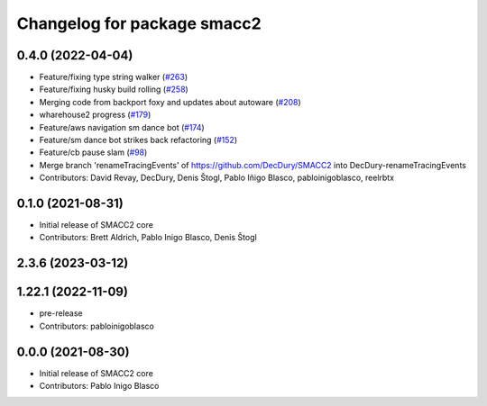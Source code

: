 ^^^^^^^^^^^^^^^^^^^^^^^^^^^^
Changelog for package smacc2
^^^^^^^^^^^^^^^^^^^^^^^^^^^^

0.4.0 (2022-04-04)
------------------
* Feature/fixing type string walker (`#263 <https://github.com/StoglRobotics-forks/SMACC2/issues/263>`_)
* Feature/fixing husky build rolling (`#258 <https://github.com/StoglRobotics-forks/SMACC2/issues/258>`_)
* Merging code from backport foxy and updates about autoware (`#208 <https://github.com/StoglRobotics-forks/SMACC2/issues/208>`_)
* wharehouse2 progress (`#179 <https://github.com/StoglRobotics-forks/SMACC2/issues/179>`_)
* Feature/aws navigation sm dance bot (`#174 <https://github.com/StoglRobotics-forks/SMACC2/issues/174>`_)
* Feature/sm dance bot strikes back refactoring (`#152 <https://github.com/StoglRobotics-forks/SMACC2/issues/152>`_)
* Feature/cb pause slam (`#98 <https://github.com/StoglRobotics-forks/SMACC2/issues/98>`_)
* Merge branch 'renameTracingEvents' of https://github.com/DecDury/SMACC2 into DecDury-renameTracingEvents
* Contributors: David Revay, DecDury, Denis Štogl, Pablo Iñigo Blasco, pabloinigoblasco, reelrbtx

0.1.0 (2021-08-31)
------------------
* Initial release of SMACC2 core
* Contributors: Brett Aldrich, Pablo Inigo Blasco, Denis Štogl

2.3.6 (2023-03-12)
------------------

1.22.1 (2022-11-09)
-------------------
* pre-release
* Contributors: pabloinigoblasco

0.0.0 (2021-08-30)
------------------
* Initial release of SMACC2 core
* Contributors: Pablo Inigo Blasco
